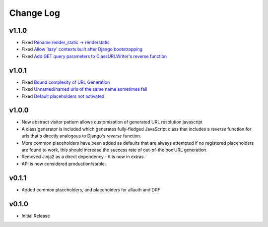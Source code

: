 ==========
Change Log
==========

v1.1.0
====================

* Fixed `Rename render_static -> renderstatic <https://github.com/bckohan/django-render-static/issues/11>`_
* Fixed `Allow 'lazy' contexts built after Django bootstrapping <https://github.com/bckohan/django-render-static/issues/6>`_
* Fixed `Add GET query parameters to ClassURLWriter's reverse function <https://github.com/bckohan/django-render-static/issues/12>`_


v1.0.1
====================

* Fixed `Bound complexity of URL Generation <https://github.com/bckohan/django-render-static/issues/10>`_
* Fixed `Unnamed/named urls of the same name sometimes fail <https://github.com/bckohan/django-render-static/issues/9>`_
* Fixed `Default placeholders not activated <https://github.com/bckohan/django-render-static/issues/8>`_

v1.0.0
====================

* New abstract visitor pattern allows customization of generated URL resolution javascript
* A class generator is included which generates fully-fledged JavaScript class that includes a
  `reverse` function for urls that's directly analogous to Django's `reverse` function.
* More common placeholders have been added as defaults that are always attempted if no
  registered placeholders are found to work, this should increase the success rate of
  out-of-the box URL generation.
* Removed Jinja2 as a direct dependency - it is now in extras.
* API is now considered production/stable.


v0.1.1
====================

* Added common placeholders, and placeholders for allauth and DRF


v0.1.0
====================

* Initial Release

